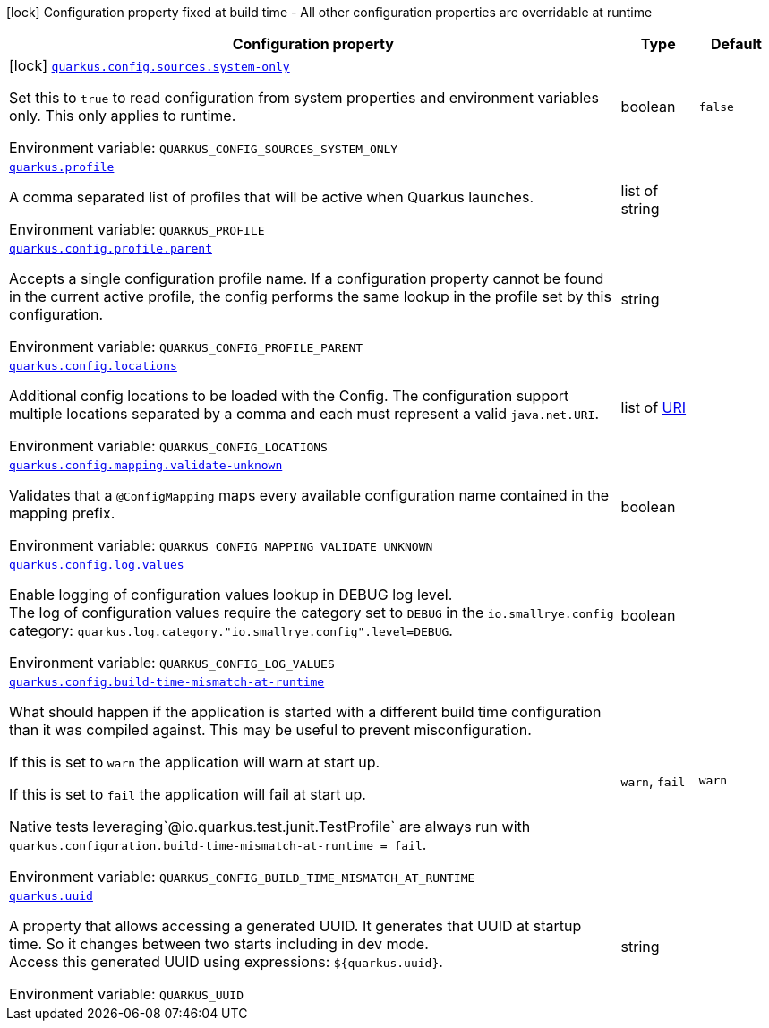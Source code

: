 [.configuration-legend]
icon:lock[title=Fixed at build time] Configuration property fixed at build time - All other configuration properties are overridable at runtime
[.configuration-reference.searchable, cols="80,.^10,.^10"]
|===

h|[.header-title]##Configuration property##
h|Type
h|Default

a|icon:lock[title=Fixed at build time] [[quarkus-core_quarkus-config-sources-system-only]] [.property-path]##link:#quarkus-core_quarkus-config-sources-system-only[`quarkus.config.sources.system-only`]##

[.description]
--
Set this to `true` to read configuration from system properties and environment variables only. This only applies to runtime.


ifdef::add-copy-button-to-env-var[]
Environment variable: env_var_with_copy_button:+++QUARKUS_CONFIG_SOURCES_SYSTEM_ONLY+++[]
endif::add-copy-button-to-env-var[]
ifndef::add-copy-button-to-env-var[]
Environment variable: `+++QUARKUS_CONFIG_SOURCES_SYSTEM_ONLY+++`
endif::add-copy-button-to-env-var[]
--
|boolean
|`false`

a| [[quarkus-core_quarkus-profile]] [.property-path]##link:#quarkus-core_quarkus-profile[`quarkus.profile`]##

[.description]
--
A comma separated list of profiles that will be active when Quarkus launches.


ifdef::add-copy-button-to-env-var[]
Environment variable: env_var_with_copy_button:+++QUARKUS_PROFILE+++[]
endif::add-copy-button-to-env-var[]
ifndef::add-copy-button-to-env-var[]
Environment variable: `+++QUARKUS_PROFILE+++`
endif::add-copy-button-to-env-var[]
--
|list of string
|

a| [[quarkus-core_quarkus-config-profile-parent]] [.property-path]##link:#quarkus-core_quarkus-config-profile-parent[`quarkus.config.profile.parent`]##

[.description]
--
Accepts a single configuration profile name. If a configuration property cannot be found in the current active profile, the config performs the same lookup in the profile set by this configuration.


ifdef::add-copy-button-to-env-var[]
Environment variable: env_var_with_copy_button:+++QUARKUS_CONFIG_PROFILE_PARENT+++[]
endif::add-copy-button-to-env-var[]
ifndef::add-copy-button-to-env-var[]
Environment variable: `+++QUARKUS_CONFIG_PROFILE_PARENT+++`
endif::add-copy-button-to-env-var[]
--
|string
|

a| [[quarkus-core_quarkus-config-locations]] [.property-path]##link:#quarkus-core_quarkus-config-locations[`quarkus.config.locations`]##

[.description]
--
Additional config locations to be loaded with the Config. The configuration support multiple locations separated by a comma and each must represent a valid `java.net.URI`.


ifdef::add-copy-button-to-env-var[]
Environment variable: env_var_with_copy_button:+++QUARKUS_CONFIG_LOCATIONS+++[]
endif::add-copy-button-to-env-var[]
ifndef::add-copy-button-to-env-var[]
Environment variable: `+++QUARKUS_CONFIG_LOCATIONS+++`
endif::add-copy-button-to-env-var[]
--
|list of link:https://docs.oracle.com/en/java/javase/17/docs/api/java.base/java/net/URI.html[URI]
|

a| [[quarkus-core_quarkus-config-mapping-validate-unknown]] [.property-path]##link:#quarkus-core_quarkus-config-mapping-validate-unknown[`quarkus.config.mapping.validate-unknown`]##

[.description]
--
Validates that a `@ConfigMapping` maps every available configuration name contained in the mapping prefix.


ifdef::add-copy-button-to-env-var[]
Environment variable: env_var_with_copy_button:+++QUARKUS_CONFIG_MAPPING_VALIDATE_UNKNOWN+++[]
endif::add-copy-button-to-env-var[]
ifndef::add-copy-button-to-env-var[]
Environment variable: `+++QUARKUS_CONFIG_MAPPING_VALIDATE_UNKNOWN+++`
endif::add-copy-button-to-env-var[]
--
|boolean
|

a| [[quarkus-core_quarkus-config-log-values]] [.property-path]##link:#quarkus-core_quarkus-config-log-values[`quarkus.config.log.values`]##

[.description]
--
Enable logging of configuration values lookup in DEBUG log level.  +
The log of configuration values require the category set to `DEBUG` in the `io.smallrye.config` category: `quarkus.log.category."io.smallrye.config".level=DEBUG`.


ifdef::add-copy-button-to-env-var[]
Environment variable: env_var_with_copy_button:+++QUARKUS_CONFIG_LOG_VALUES+++[]
endif::add-copy-button-to-env-var[]
ifndef::add-copy-button-to-env-var[]
Environment variable: `+++QUARKUS_CONFIG_LOG_VALUES+++`
endif::add-copy-button-to-env-var[]
--
|boolean
|

a| [[quarkus-core_quarkus-config-build-time-mismatch-at-runtime]] [.property-path]##link:#quarkus-core_quarkus-config-build-time-mismatch-at-runtime[`quarkus.config.build-time-mismatch-at-runtime`]##

[.description]
--
What should happen if the application is started with a different build time configuration than it was compiled against. This may be useful to prevent misconfiguration.

If this is set to `warn` the application will warn at start up.

If this is set to `fail` the application will fail at start up.

Native tests leveraging`@io.quarkus.test.junit.TestProfile` are always run with `quarkus.configuration.build-time-mismatch-at-runtime = fail`.


ifdef::add-copy-button-to-env-var[]
Environment variable: env_var_with_copy_button:+++QUARKUS_CONFIG_BUILD_TIME_MISMATCH_AT_RUNTIME+++[]
endif::add-copy-button-to-env-var[]
ifndef::add-copy-button-to-env-var[]
Environment variable: `+++QUARKUS_CONFIG_BUILD_TIME_MISMATCH_AT_RUNTIME+++`
endif::add-copy-button-to-env-var[]
--
a|`warn`, `fail`
|`warn`

a| [[quarkus-core_quarkus-uuid]] [.property-path]##link:#quarkus-core_quarkus-uuid[`quarkus.uuid`]##

[.description]
--
A property that allows accessing a generated UUID. It generates that UUID at startup time. So it changes between two starts including in dev mode.  +
Access this generated UUID using expressions: `$++{++quarkus.uuid++}++`.


ifdef::add-copy-button-to-env-var[]
Environment variable: env_var_with_copy_button:+++QUARKUS_UUID+++[]
endif::add-copy-button-to-env-var[]
ifndef::add-copy-button-to-env-var[]
Environment variable: `+++QUARKUS_UUID+++`
endif::add-copy-button-to-env-var[]
--
|string
|

|===

